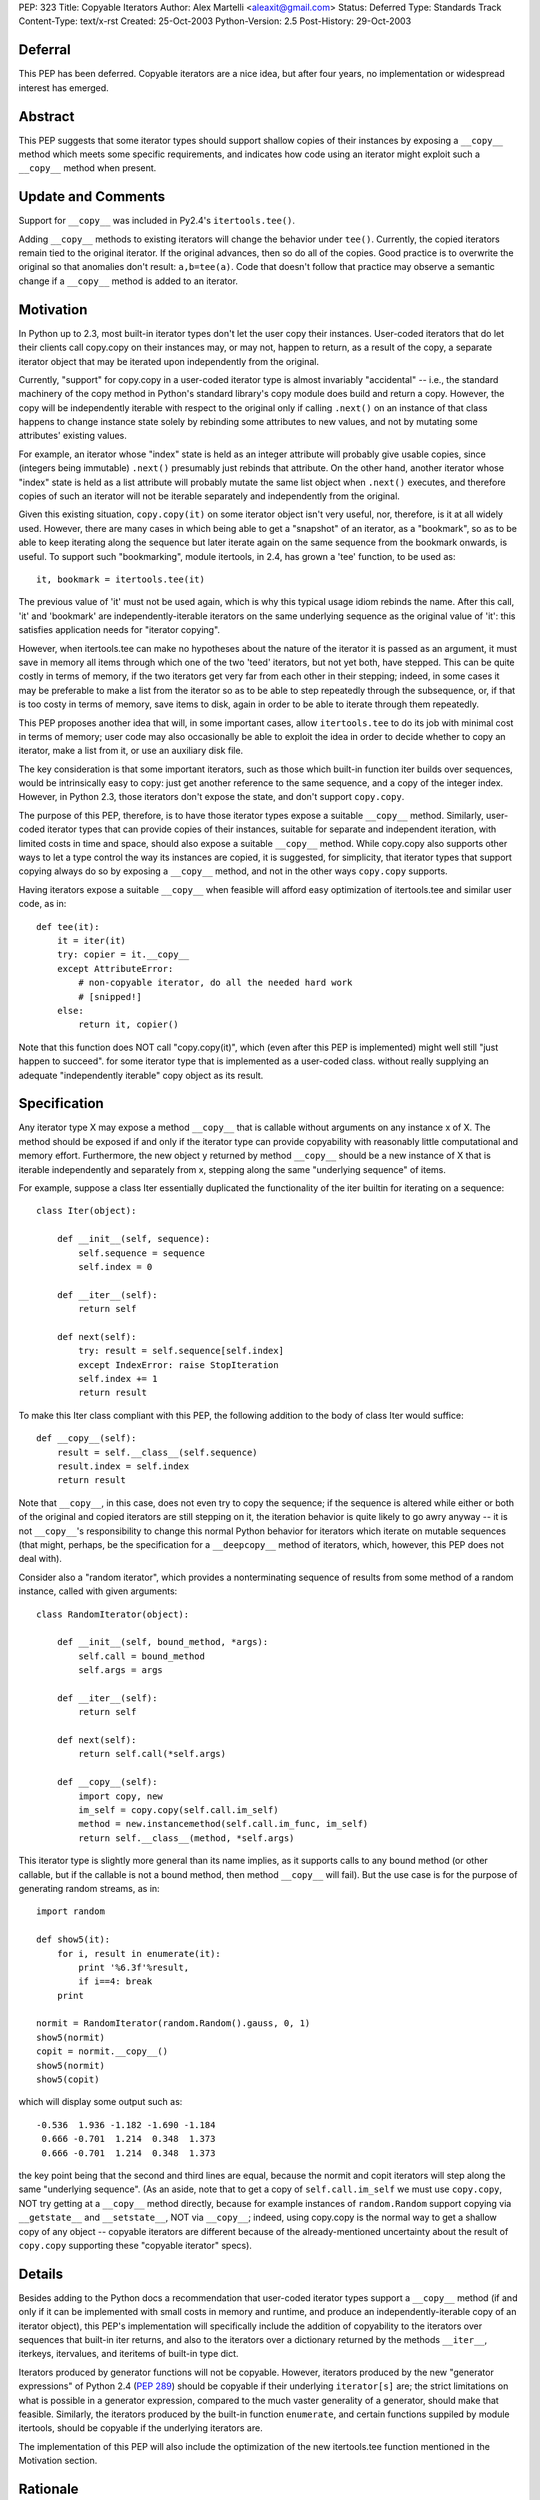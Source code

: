 PEP: 323
Title: Copyable Iterators
Author: Alex Martelli <aleaxit@gmail.com>
Status: Deferred
Type: Standards Track
Content-Type: text/x-rst
Created: 25-Oct-2003
Python-Version: 2.5
Post-History: 29-Oct-2003


Deferral
========

This PEP has been deferred. Copyable iterators are a nice idea, but after
four years, no implementation or widespread interest has emerged.


Abstract
========

This PEP suggests that some iterator types should support shallow
copies of their instances by exposing a ``__copy__`` method which meets
some specific requirements, and indicates how code using an iterator
might exploit such a ``__copy__`` method when present.


Update and Comments
===================

Support for ``__copy__`` was included in Py2.4's ``itertools.tee()``.

Adding ``__copy__`` methods to existing iterators will change the
behavior under ``tee()``.  Currently, the copied iterators remain
tied to the original iterator.  If the original advances, then
so do all of the copies.  Good practice is to overwrite the
original so that anomalies don't result:  ``a,b=tee(a)``.
Code that doesn't follow that practice may observe a semantic
change if a ``__copy__`` method is added to an iterator.

Motivation
==========

In Python up to 2.3, most built-in iterator types don't let the user
copy their instances.  User-coded iterators that do let their clients
call copy.copy on their instances may, or may not, happen to return,
as a result of the copy, a separate iterator object that may be
iterated upon independently from the original.

Currently, "support" for copy.copy in a user-coded iterator type is
almost invariably "accidental" -- i.e., the standard machinery of the
copy method in Python's standard library's copy module does build and
return a copy.  However, the copy will be independently iterable with
respect to the original only if calling ``.next()`` on an instance of that
class happens to change instance state solely by rebinding some
attributes to new values, and not by mutating some attributes'
existing values.

For example, an iterator whose "index" state is held as an integer
attribute will probably give usable copies, since (integers being
immutable) ``.next()`` presumably just rebinds that attribute.  On the
other hand, another iterator whose "index" state is held as a list
attribute will probably mutate the same list object when ``.next()``
executes, and therefore copies of such an iterator will not be
iterable separately and independently from the original.

Given this existing situation, ``copy.copy(it)`` on some iterator object
isn't very useful, nor, therefore, is it at all widely used.  However,
there are many cases in which being able to get a "snapshot" of an
iterator, as a "bookmark", so as to be able to keep iterating along
the sequence but later iterate again on the same sequence from the
bookmark onwards, is useful.  To support such "bookmarking", module
itertools, in 2.4, has grown a 'tee' function, to be used as::

    it, bookmark = itertools.tee(it)

The previous value of 'it' must not be used again, which is why this
typical usage idiom rebinds the name.  After this call, 'it' and
'bookmark' are independently-iterable iterators on the same underlying
sequence as the original value of 'it': this satisfies application
needs for "iterator copying".

However, when itertools.tee can make no hypotheses about the nature of
the iterator it is passed as an argument, it must save in memory all
items through which one of the two 'teed' iterators, but not yet both,
have stepped.  This can be quite costly in terms of memory, if the two
iterators get very far from each other in their stepping; indeed, in
some cases it may be preferable to make a list from the iterator so as
to be able to step repeatedly through the subsequence, or, if that is
too costy in terms of memory, save items to disk, again in order to be
able to iterate through them repeatedly.

This PEP proposes another idea that will, in some important cases,
allow ``itertools.tee`` to do its job with minimal cost in terms of
memory; user code may also occasionally be able to exploit the idea in
order to decide whether to copy an iterator, make a list from it, or
use an auxiliary disk file.

The key consideration is that some important iterators, such as those
which built-in function iter builds over sequences, would be
intrinsically easy to copy: just get another reference to the same
sequence, and a copy of the integer index.  However, in Python 2.3,
those iterators don't expose the state, and don't support ``copy.copy``.

The purpose of this PEP, therefore, is to have those iterator types
expose a suitable ``__copy__`` method.  Similarly, user-coded iterator
types that can provide copies of their instances, suitable for
separate and independent iteration, with limited costs in time and
space, should also expose a suitable ``__copy__`` method.  While
copy.copy also supports other ways to let a type control the way
its instances are copied, it is suggested, for simplicity, that
iterator types that support copying always do so by exposing a
``__copy__`` method, and not in the other ways ``copy.copy`` supports.

Having iterators expose a suitable ``__copy__`` when feasible will afford
easy optimization of itertools.tee and similar user code, as in::

    def tee(it):
        it = iter(it)
        try: copier = it.__copy__
        except AttributeError:
            # non-copyable iterator, do all the needed hard work
            # [snipped!]
        else:
            return it, copier()

Note that this function does NOT call "copy.copy(it)", which (even
after this PEP is implemented) might well still "just happen to
succeed". for some iterator type that is implemented as a user-coded
class. without really supplying an adequate "independently iterable"
copy object as its result.


Specification
=============

Any iterator type X may expose a method ``__copy__`` that is callable
without arguments on any instance x of X.  The method should be
exposed if and only if the iterator type can provide copyability with
reasonably little computational and memory effort.  Furthermore, the
new object y returned by method ``__copy__`` should be a new instance
of X that is iterable independently and separately from x, stepping
along the same "underlying sequence" of items.

For example, suppose a class Iter essentially duplicated the
functionality of the iter builtin for iterating on a sequence::

    class Iter(object):

        def __init__(self, sequence):
            self.sequence = sequence
            self.index = 0

        def __iter__(self):
            return self

        def next(self):
            try: result = self.sequence[self.index]
            except IndexError: raise StopIteration
            self.index += 1
            return result

To make this Iter class compliant with this PEP, the following
addition to the body of class Iter would suffice::

        def __copy__(self):
            result = self.__class__(self.sequence)
            result.index = self.index
            return result

Note that ``__copy__``, in this case, does not even try to copy the
sequence; if the sequence is altered while either or both of the
original and copied iterators are still stepping on it, the iteration
behavior is quite likely to go awry anyway -- it is not ``__copy__``'s
responsibility to change this normal Python behavior for iterators
which iterate on mutable sequences (that might, perhaps, be the
specification for a ``__deepcopy__`` method of iterators, which, however,
this PEP does not deal with).

Consider also a "random iterator", which provides a nonterminating
sequence of results from some method of a random instance, called
with given arguments::

    class RandomIterator(object):

        def __init__(self, bound_method, *args):
            self.call = bound_method
            self.args = args

        def __iter__(self):
            return self

        def next(self):
            return self.call(*self.args)

        def __copy__(self):
            import copy, new
            im_self = copy.copy(self.call.im_self)
            method = new.instancemethod(self.call.im_func, im_self)
            return self.__class__(method, *self.args)

This iterator type is slightly more general than its name implies, as
it supports calls to any bound method (or other callable, but if the
callable is not a bound method, then method ``__copy__`` will fail).  But
the use case is for the purpose of generating random streams, as in::

    import random

    def show5(it):
        for i, result in enumerate(it):
            print '%6.3f'%result,
            if i==4: break
        print

    normit = RandomIterator(random.Random().gauss, 0, 1)
    show5(normit)
    copit = normit.__copy__()
    show5(normit)
    show5(copit)

which will display some output such as::

    -0.536  1.936 -1.182 -1.690 -1.184
     0.666 -0.701  1.214  0.348  1.373
     0.666 -0.701  1.214  0.348  1.373

the key point being that the second and third lines are equal, because
the normit and copit iterators will step along the same "underlying
sequence".  (As an aside, note that to get a copy of ``self.call.im_self``
we must use ``copy.copy``, NOT try getting at a ``__copy__`` method directly,
because for example instances of ``random.Random`` support copying via
``__getstate__`` and ``__setstate__``, NOT via ``__copy__``; indeed, using
copy.copy is the normal way to get a shallow copy of any object --
copyable iterators are different because of the already-mentioned
uncertainty about the result of ``copy.copy`` supporting these "copyable
iterator" specs).


Details
=======

Besides adding to the Python docs a recommendation that user-coded
iterator types support a ``__copy__`` method (if and only if it can be
implemented with small costs in memory and runtime, and produce an
independently-iterable copy of an iterator object), this PEP's
implementation will specifically include the addition of copyability
to the iterators over sequences that built-in iter returns, and also
to the iterators over a dictionary returned by the methods ``__iter__``,
iterkeys, itervalues, and iteritems of built-in type dict.

Iterators produced by generator functions will not be copyable.
However, iterators produced by the new "generator expressions" of
Python 2.4 (:pep:`289`) should be copyable if their underlying
``iterator[s]`` are; the strict limitations on what is possible in a
generator expression, compared to the much vaster generality of a
generator, should make that feasible.  Similarly, the iterators
produced by the built-in function ``enumerate``, and certain functions
suppiled by module itertools, should be copyable if the underlying
iterators are.

The implementation of this PEP will also include the optimization of
the new itertools.tee function mentioned in the Motivation section.


Rationale
=========

The main use case for (shallow) copying of an iterator is the same as
for the function ``itertools.tee`` (new in 2.4).  User code will not
directly attempt to copy an iterator, because it would have to deal
separately with uncopyable cases; calling ``itertools.tee`` will
internally perform the copy when appropriate, and implicitly fallback
to a maximally efficient non-copying strategy for iterators that are
not copyable.  (Occasionally, user code may want more direct control,
specifically in order to deal with non-copyable iterators by other
strategies, such as making a list or saving the sequence to disk).

A tee'd iterator may serve as a "reference point", allowing processing
of a sequence to continue or resume from a known point, while the
other independent iterator can be freely advanced to "explore" a
further part of the sequence as needed.  A simple example: a generator
function which, given an iterator of numbers (assumed to be positive),
returns a corresponding iterator, each of whose items is the fraction
of the total corresponding to each corresponding item of the input
iterator.  The caller may pass the total as a value, if known in
advance; otherwise, the iterator returned by calling this generator
function will first compute the total.

::

    def fractions(numbers, total=None):
        if total is None:
            numbers, aux = itertools.tee(numbers)
            total = sum(aux)
        total = float(total)
        for item in numbers:
            yield item / total

The ability to tee the numbers iterator allows this generator to
precompute the total, if needed, without necessarily requiring
O(N) auxiliary memory if the numbers iterator is copyable.

As another example of "iterator bookmarking", consider a stream of
numbers with an occasional string as a "postfix operator" now and
then.  By far most frequent such operator is a '+', whereupon we must
sum all previous numbers (since the last previous operator if any, or
else since the start) and yield the result.  Sometimes we find a '*'
instead, which is the same except that the previous numbers must
instead be multiplied, not summed.

::

    def filter_weird_stream(stream):
        it = iter(stream)
        while True:
            it, bookmark = itertools.tee(it)
            total = 0
            for item in it:
                if item=='+':
                    yield total
                    break
                elif item=='*':
                    product = 1
                    for item in bookmark:
                        if item=='*':
                            yield product
                            break
                        else:
                            product *= item
               else:
                   total += item

Similar use cases of itertools.tee can support such tasks as
"undo" on a stream of commands represented by an iterator,
"backtracking" on the parse of a stream of tokens, and so on.
(Of course, in each case, one should also consider simpler
possibilities such as saving relevant portions of the sequence
into lists while stepping on the sequence with just one iterator,
depending on the details of one's task).


Here is an example, in pure Python, of how the 'enumerate'
built-in could be extended to support ``__copy__`` if its underlying
iterator also supported ``__copy__``::

    class enumerate(object):

        def __init__(self, it):
            self.it = iter(it)
            self.i = -1

        def __iter__(self):
            return self

        def next(self):
            self.i += 1
            return self.i, self.it.next()

        def __copy__(self):
            result = self.__class__.__new__()
            result.it = self.it.__copy__()
            result.i = self.i
            return result


Here is an example of the kind of "fragility" produced by "accidental
copyability" of an iterator -- the reason why one must NOT use
copy.copy expecting, if it succeeds, to receive as a result an
iterator which is iterable-on independently from the original.  Here
is an iterator class that iterates (in preorder) on "trees" which, for
simplicity, are just nested lists -- any item that's a list is treated
as a subtree, any other item as a leaf.

::

    class ListreeIter(object):

        def __init__(self, tree):
            self.tree = [tree]
            self.indx = [-1]

        def __iter__(self):
            return self

        def next(self):
            if not self.indx:
                raise StopIteration
            self.indx[-1] += 1
            try:
                result = self.tree[-1][self.indx[-1]]
            except IndexError:
                self.tree.pop()
                self.indx.pop()
                return self.next()
            if type(result) is not list:
                return result
            self.tree.append(result)
            self.indx.append(-1)
            return self.next()

Now, for example, the following code::

    import copy
    x = [ [1,2,3], [4, 5, [6, 7, 8], 9], 10, 11, [12] ]

    print 'showing all items:',
    it = ListreeIter(x)
    for i in it:
        print i,
        if i==6: cop = copy.copy(it)
    print

    print 'showing items >6 again:'
    for i in cop: print i,
    print

does NOT work as intended -- the "cop" iterator gets consumed, and
exhausted, step by step as the original "it" iterator is, because
the accidental (rather than deliberate) copying performed by
``copy.copy`` shares, rather than duplicating the "index" list, which
is the mutable attribute ``it.indx`` (a list of numerical indices).
Thus, this "client code" of the iterator, which attempts to iterate
twice over a portion of the sequence via a ``copy.copy`` on the
iterator, is NOT correct.

Some correct solutions include using ``itertools.tee``, i.e., changing
the first for loop into::

    for i in it:
        print i,
        if i==6:
            it, cop = itertools.tee(it)
            break
    for i in it: print i,

(note that we MUST break the loop in two, otherwise we'd still
be looping on the ORIGINAL value of it, which must NOT be used
further after the call to tee!!!); or making a list, i.e.

::

    for i in it:
        print i,
        if i==6:
            cop = lit = list(it)
            break
    for i in lit: print i,

(again, the loop must be broken in two, since iterator 'it'
gets exhausted by the call ``list(it)``).

Finally, all of these solutions would work if Listiter supplied
a suitable ``__copy__`` method, as this PEP recommends::

    def __copy__(self):
        result = self.__class__.new()
        result.tree = copy.copy(self.tree)
        result.indx = copy.copy(self.indx)
        return result

There is no need to get any "deeper" in the copy, but the two
mutable "index state" attributes must indeed be copied in order
to achieve a "proper" (independently iterable) iterator-copy.

The recommended solution is to have class Listiter supply this
``__copy__`` method AND have client code use ``itertools.tee`` (with
the split-in-two-parts loop as shown above).  This will make
client code maximally tolerant of different iterator types it
might be using AND achieve good performance for tee'ing of this
specific iterator type at the same time.


References
==========

[1] Discussion on python-dev starting at post:
\   https://mail.python.org/pipermail/python-dev/2003-October/038969.html

[2] Online documentation for the copy module of the standard library:
\   https://docs.python.org/release/2.6/library/copy.html


Copyright
=========

This document has been placed in the public domain.
